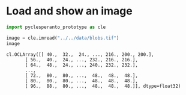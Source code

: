 <<16e46eea-5bb7-4850-8920-5c8e9942c345>>
* Load and show an image
  :PROPERTIES:
  :CUSTOM_ID: load-and-show-an-image
  :END:

<<4fb1909a-4ab3-48f6-836a-8b7c1a6bee6b>>
#+begin_src python
import pyclesperanto_prototype as cle
#+end_src

<<b1fabaf1-a80f-4bb1-8288-ad7707249e6d>>
#+begin_src python
image = cle.imread("../../data/blobs.tif")
image
#+end_src

#+begin_example
cl.OCLArray([[ 40.,  32.,  24., ..., 216., 200., 200.],
       [ 56.,  40.,  24., ..., 232., 216., 216.],
       [ 64.,  48.,  24., ..., 240., 232., 232.],
       ...,
       [ 72.,  80.,  80., ...,  48.,  48.,  48.],
       [ 80.,  80.,  80., ...,  48.,  48.,  48.],
       [ 96.,  88.,  80., ...,  48.,  48.,  48.]], dtype=float32)
#+end_example

<<3868a1f3-86f0-4757-b551-9132eca2a2c3>>
#+begin_src python
#+end_src

